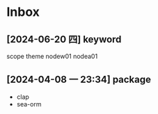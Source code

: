 * Inbox
** [2024-06-20 四] keyword
scope
theme
nodew01
nodea01
** [2024-04-08 一 23:34] package
- clap
- sea-orm
